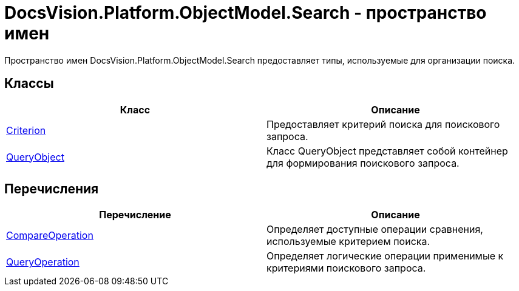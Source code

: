 = DocsVision.Platform.ObjectModel.Search - пространство имен

Пространство имен DocsVision.Platform.ObjectModel.Search предоставляет типы, используемые для организации поиска.

== Классы

[cols=",",options="header"]
|===
|Класс |Описание
|xref:api/DocsVision/Platform/ObjectModel/Search/Criterion_CL.adoc[Criterion] |Предоставляет критерий поиска для поискового запроса.
|xref:api/DocsVision/Platform/ObjectModel/Search/QueryObject_CL.adoc[QueryObject] |Класс QueryObject представляет собой контейнер для формирования поискового запроса.
|===

== Перечисления

[cols=",",options="header"]
|===
|Перечисление |Описание
|xref:api/DocsVision/Platform/ObjectModel/Search/CompareOperation_EN.adoc[CompareOperation] |Определяет доступные операции сравнения, используемые критерием поиска.
|xref:api/DocsVision/Platform/ObjectModel/Search/QueryOperation_EN.adoc[QueryOperation] |Определяет логические операции применимые к критериями поискового запроса.
|===
